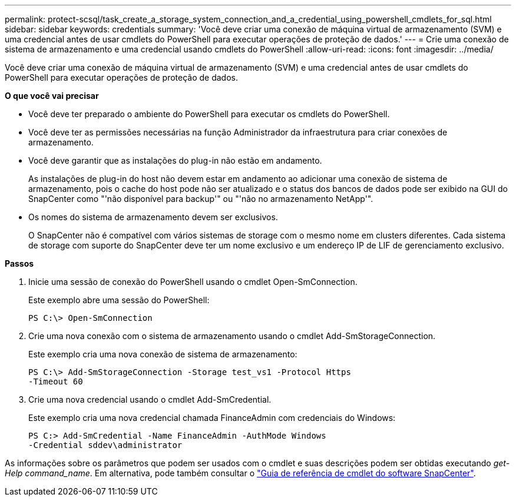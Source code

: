 ---
permalink: protect-scsql/task_create_a_storage_system_connection_and_a_credential_using_powershell_cmdlets_for_sql.html 
sidebar: sidebar 
keywords: credentials 
summary: 'Você deve criar uma conexão de máquina virtual de armazenamento (SVM) e uma credencial antes de usar cmdlets do PowerShell para executar operações de proteção de dados.' 
---
= Crie uma conexão de sistema de armazenamento e uma credencial usando cmdlets do PowerShell
:allow-uri-read: 
:icons: font
:imagesdir: ../media/


Você deve criar uma conexão de máquina virtual de armazenamento (SVM) e uma credencial antes de usar cmdlets do PowerShell para executar operações de proteção de dados.

*O que você vai precisar*

* Você deve ter preparado o ambiente do PowerShell para executar os cmdlets do PowerShell.
* Você deve ter as permissões necessárias na função Administrador da infraestrutura para criar conexões de armazenamento.
* Você deve garantir que as instalações do plug-in não estão em andamento.
+
As instalações de plug-in do host não devem estar em andamento ao adicionar uma conexão de sistema de armazenamento, pois o cache do host pode não ser atualizado e o status dos bancos de dados pode ser exibido na GUI do SnapCenter como "'não disponível para backup'" ou "'não no armazenamento NetApp'".

* Os nomes do sistema de armazenamento devem ser exclusivos.
+
O SnapCenter não é compatível com vários sistemas de storage com o mesmo nome em clusters diferentes. Cada sistema de storage com suporte do SnapCenter deve ter um nome exclusivo e um endereço IP de LIF de gerenciamento exclusivo.



*Passos*

. Inicie uma sessão de conexão do PowerShell usando o cmdlet Open-SmConnection.
+
Este exemplo abre uma sessão do PowerShell:

+
[listing]
----
PS C:\> Open-SmConnection
----
. Crie uma nova conexão com o sistema de armazenamento usando o cmdlet Add-SmStorageConnection.
+
Este exemplo cria uma nova conexão de sistema de armazenamento:

+
[listing]
----
PS C:\> Add-SmStorageConnection -Storage test_vs1 -Protocol Https
-Timeout 60
----
. Crie uma nova credencial usando o cmdlet Add-SmCredential.
+
Este exemplo cria uma nova credencial chamada FinanceAdmin com credenciais do Windows:

+
[listing]
----
PS C:> Add-SmCredential -Name FinanceAdmin -AuthMode Windows
-Credential sddev\administrator
----


As informações sobre os parâmetros que podem ser usados com o cmdlet e suas descrições podem ser obtidas executando _get-Help command_name_. Em alternativa, pode também consultar o https://library.netapp.com/ecm/ecm_download_file/ECMLP2877143["Guia de referência de cmdlet do software SnapCenter"^].
